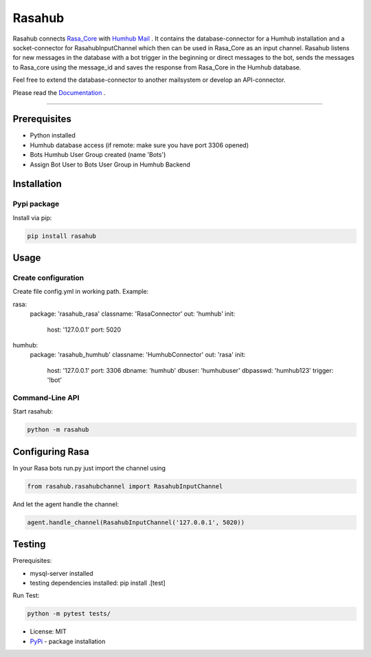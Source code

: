 =======
Rasahub
=======

.. image:: https://travis-ci.org/frommie/Rasahub.svg?branch=master
    :target: https://travis-ci.org/frommie/Rasahub

Rasahub connects `Rasa_Core`_ with `Humhub`_ `Mail`_ .
It contains the database-connector for a Humhub installation and a socket-connector
for RasahubInputChannel which then can be used in Rasa_Core as an input channel.
Rasahub listens for new messages in the database with a bot trigger in the beginning
or direct messages to the bot, sends the messages to Rasa_core using the message_id
and saves the response from Rasa_Core in the Humhub database.

Feel free to extend the database-connector to another mailsystem or develop an API-connector.

Please read the `Documentation`_ .

----

Prerequisites
=============

* Python installed
* Humhub database access (if remote: make sure you have port 3306 opened)
* Bots Humhub User Group created (name 'Bots')
* Assign Bot User to Bots User Group in Humhub Backend

Installation
============

Pypi package
------------

Install via pip:

.. code-block:: bash

  pip install rasahub


Usage
=====

Create configuration
--------------------

Create file config.yml in working path. Example:

.. code-block:: yaml
rasa:
  package: 'rasahub_rasa'
  classname: 'RasaConnector'
  out: 'humhub'
  init:
    host: '127.0.0.1'
    port: 5020

humhub:
  package: 'rasahub_humhub'
  classname: 'HumhubConnector'
  out: 'rasa'
  init:
    host: '127.0.0.1'
    port: 3306
    dbname: 'humhub'
    dbuser: 'humhubuser'
    dbpasswd: 'humhub123'
    trigger: '!bot'


Command-Line API
----------------

Start rasahub:

.. code-block:: bash

  python -m rasahub



Configuring Rasa
================

In your Rasa bots run.py just import the channel using

.. code-block:: python

  from rasahub.rasahubchannel import RasahubInputChannel


And let the agent handle the channel:

.. code-block:: python

  agent.handle_channel(RasahubInputChannel('127.0.0.1', 5020))



Testing
=======

Prerequisites:

* mysql-server installed
* testing dependencies installed: pip install .[test]

Run Test:

.. code-block:: python

  python -m pytest tests/



* License: MIT
* `PyPi`_ - package installation

.. _Rasa_Core: https://github.com/RasaHQ/rasa_core
.. _Humhub: https://www.humhub.org/de/site/index
.. _Mail: https://github.com/humhub/humhub-modules-mail
.. _PyPi: https://pypi.python.org/pypi/rasahub
.. _Documentation: https://rasahub.readthedocs.io
